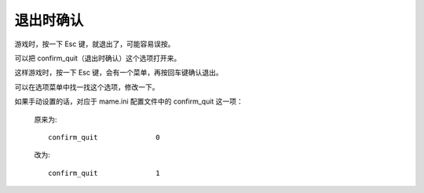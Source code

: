 ====================================
退出时确认
====================================

游戏时，按一下 Esc 键，就退出了，可能容易误按。

可以把 confirm_quit（退出时确认）这个选项打开来。

这样游戏时，按一下 Esc 键，会有一个菜单，再按回车键确认退出。

可以在选项菜单中找一找这个选项，修改一下。

如果手动设置的话，对应于 mame.ini 配置文件中的 confirm_quit 这一项：
	
	原来为::
		
		confirm_quit              0
	
	改为::
		
		confirm_quit              1